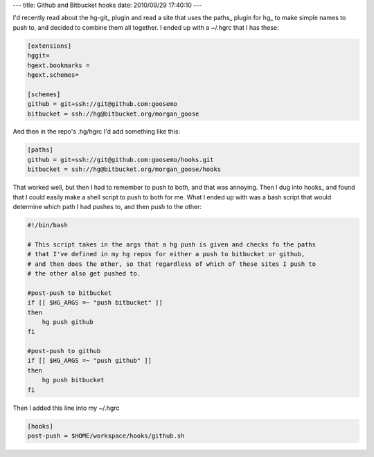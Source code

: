 ---
title: Github and Bitbucket hooks
date: 2010/09/29 17:40:10
---

I'd recently read about the hg-git_ plugin and read a site that uses the paths_
plugin for hg_ to make simple names to push to, and decided to combine them all
together. I ended up with a ~/.hgrc that I has these:

.. code-block:: ini

    [extensions]
    hggit=
    hgext.bookmarks =
    hgext.schemes=
    
    [schemes]
    github = git+ssh://git@github.com:goosemo
    bitbucket = ssh://hg@bitbucket.org/morgan_goose


And then in the repo's .hg/hgrc I'd add something like this:

.. code-block:: ini

    [paths]
    github = git+ssh://git@github.com:goosemo/hooks.git
    bitbucket = ssh://hg@bitbucket.org/morgan_goose/hooks

That worked well, but then I had to remember to push to both, and that was
annoying. Then I dug into hooks_ and found that I could easily make a shell
script to push to both for me. What I ended up with was a bash script that
would determine which path I had pushes to, and then push to the other:

.. code-block:: bash

    #!/bin/bash

    # This script takes in the args that a hg push is given and checks fo the paths
    # that I've defined in my hg repos for either a push to bitbucket or github,
    # and then does the other, so that regardless of which of these sites I push to
    # the other also get pushed to.

    #post-push to bitbucket
    if [[ $HG_ARGS =~ "push bitbucket" ]]
    then 
        hg push github
    fi

    #post-push to github
    if [[ $HG_ARGS =~ "push github" ]]
    then 
        hg push bitbucket
    fi

Then I added this line into my ~/.hgrc

.. code:: ini

    [hooks]
    post-push = $HOME/workspace/hooks/github.sh

